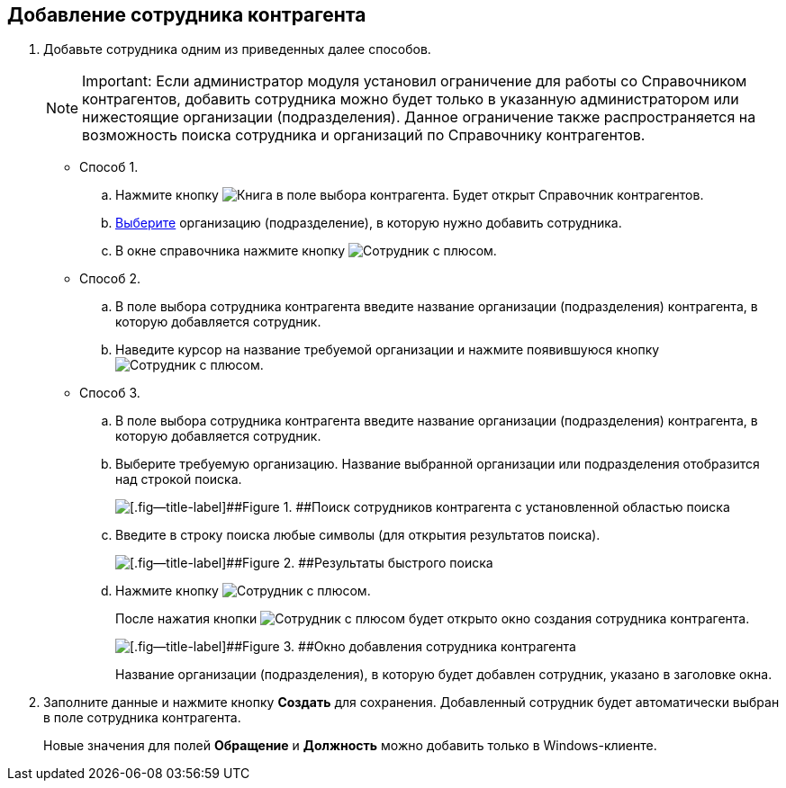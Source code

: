 
== Добавление сотрудника контрагента

. Добавьте сотрудника одним из приведенных далее способов.
+
[NOTE]
====
[.note__title]#Important:# Если администратор модуля установил ограничение для работы со Справочником контрагентов, добавить сотрудника можно будет только в указанную администратором или нижестоящие организации (подразделения). Данное ограничение также распространяется на возможность поиска сотрудника и организаций по Справочнику контрагентов.
====
* Способ 1.
[loweralpha]
.. Нажмите кнопку image:buttons/bt_selector_book.png[Книга] в поле выбора контрагента. Будет открыт Справочник контрагентов.
.. xref:SelectFromPartners.adoc[Выберите] организацию (подразделение), в которую нужно добавить сотрудника.
.. В окне справочника нажмите кнопку image:buttons/addPartnersEmpl.png[Сотрудник с плюсом].
* Способ 2.
[loweralpha]
.. В поле выбора сотрудника контрагента введите название организации (подразделения) контрагента, в которую добавляется сотрудник.
.. Наведите курсор на название требуемой организации и нажмите появившуюся кнопку image:buttons/addPartnersEmpl.png[Сотрудник с плюсом].
* Способ 3.
[loweralpha]
.. В поле выбора сотрудника контрагента введите название организации (подразделения) контрагента, в которую добавляется сотрудник.
.. Выберите требуемую организацию. Название выбранной организации или подразделения отобразится над строкой поиска.
+
image::partnerFastsearchByEmpl.png[[.fig--title-label]##Figure 1. ##Поиск сотрудников контрагента с установленной областью поиска]
.. Введите в строку поиска любые символы (для открытия результатов поиска).
+
image::partnerEmplFastsearchWithoutResults.png[[.fig--title-label]##Figure 2. ##Результаты быстрого поиска]
.. Нажмите кнопку image:buttons/addPartnersEmpl.png[Сотрудник с плюсом].
+
После нажатия кнопки image:buttons/addPartnersEmpl.png[Сотрудник с плюсом] будет открыто окно создания сотрудника контрагента.
+
image::partnerEmpNewForm.png[[.fig--title-label]##Figure 3. ##Окно добавления сотрудника контрагента]
+
Название организации (подразделения), в которую будет добавлен сотрудник, указано в заголовке окна.
. Заполните данные и нажмите кнопку [.ph .uicontrol]*Создать* для сохранения. Добавленный сотрудник будет автоматически выбран в поле сотрудника контрагента.
+
Новые значения для полей [.ph .uicontrol]*Обращение* и [.ph .uicontrol]*Должность* можно добавить только в Windows-клиенте.

